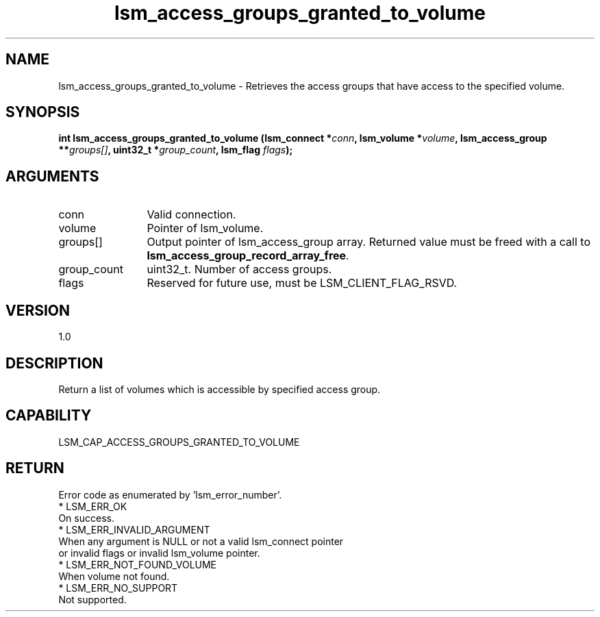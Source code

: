 .TH "lsm_access_groups_granted_to_volume" 3 "lsm_access_groups_granted_to_volume" "May 2018" "Libstoragemgmt C API Manual" 
.SH NAME
lsm_access_groups_granted_to_volume \- Retrieves the access groups that have access to the specified volume.
.SH SYNOPSIS
.B "int" lsm_access_groups_granted_to_volume
.BI "(lsm_connect *" conn ","
.BI "lsm_volume *" volume ","
.BI "lsm_access_group **" groups[] ","
.BI "uint32_t *" group_count ","
.BI "lsm_flag " flags ");"
.SH ARGUMENTS
.IP "conn" 12
Valid connection.
.IP "volume" 12
Pointer of lsm_volume.
.IP "groups[]" 12
Output pointer of lsm_access_group array.
Returned value must be freed with a call to
\fBlsm_access_group_record_array_free\fP.
.IP "group_count" 12
uint32_t. Number of access groups.
.IP "flags" 12
Reserved for future use, must be LSM_CLIENT_FLAG_RSVD.
.SH "VERSION"
1.0
.SH "DESCRIPTION"
Return a list of volumes which is accessible by specified access group.
.SH "CAPABILITY"
LSM_CAP_ACCESS_GROUPS_GRANTED_TO_VOLUME
.SH "RETURN"
Error code as enumerated by 'lsm_error_number'.
    * LSM_ERR_OK
        On success.
    * LSM_ERR_INVALID_ARGUMENT
        When any argument is NULL or not a valid lsm_connect pointer
        or invalid flags or invalid lsm_volume pointer.
    * LSM_ERR_NOT_FOUND_VOLUME
        When volume not found.
    * LSM_ERR_NO_SUPPORT
        Not supported.
